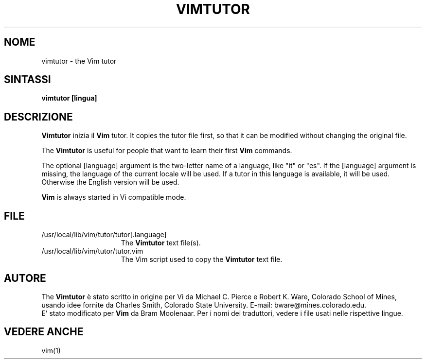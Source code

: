 .TH VIMTUTOR 1 "2001 April 2"
.SH NOME
vimtutor \- the Vim tutor
.SH SINTASSI
.br
.B vimtutor [lingua]
.SH DESCRIZIONE
.B Vimtutor
inizia il
.B Vim
tutor.
It copies the tutor file first, so that it can be modified without changing
the original file.
.PP
The
.B Vimtutor
is useful for people that want to learn their first
.B Vim
commands.
.PP
The optional [language] argument is the two\-letter name of a language, like
"it" or "es".
If the [language] argument is missing, the language of the current locale will
be used.
If a tutor in this language is available, it will be used.
Otherwise the English version will be used.
.PP
.B Vim
is always started in Vi compatible mode.
.SH FILE
.TP 15
/usr/local/lib/vim/tutor/tutor[.language]
The
.B Vimtutor
text file(s).
.TP 15
/usr/local/lib/vim/tutor/tutor.vim
The Vim script used to copy the
.B Vimtutor
text file.
.SH AUTORE
The
.B Vimtutor
è stato scritto in origine per Vi da Michael C. Pierce e Robert K. Ware,
Colorado School of Mines, usando idee fornite da Charles Smith,
Colorado State University.
E\-mail: bware@mines.colorado.edu.
.br
E' stato modificato per
.B Vim
da Bram Moolenaar.
Per i nomi dei traduttori, vedere i file usati nelle rispettive lingue.
.SH VEDERE ANCHE
vim(1)
